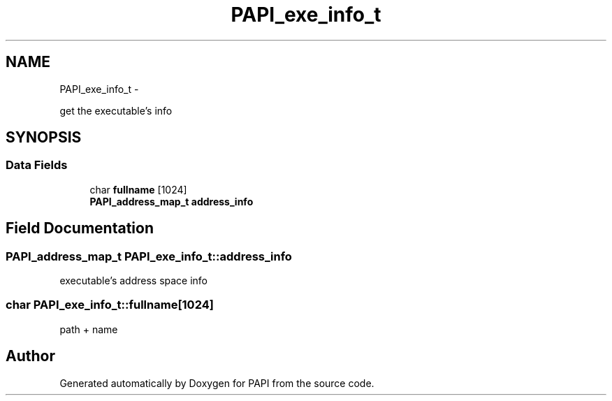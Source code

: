 .TH "PAPI_exe_info_t" 3 "Thu Feb 27 2020" "Version 6.0.0.0" "PAPI" \" -*- nroff -*-
.ad l
.nh
.SH NAME
PAPI_exe_info_t \- 
.PP
get the executable's info  

.SH SYNOPSIS
.br
.PP
.SS "Data Fields"

.in +1c
.ti -1c
.RI "char \fBfullname\fP [1024]"
.br
.ti -1c
.RI "\fBPAPI_address_map_t\fP \fBaddress_info\fP"
.br
.in -1c
.SH "Field Documentation"
.PP 
.SS "\fBPAPI_address_map_t\fP PAPI_exe_info_t::address_info"
executable's address space info 
.SS "char PAPI_exe_info_t::fullname[1024]"
path + name 

.SH "Author"
.PP 
Generated automatically by Doxygen for PAPI from the source code\&.
